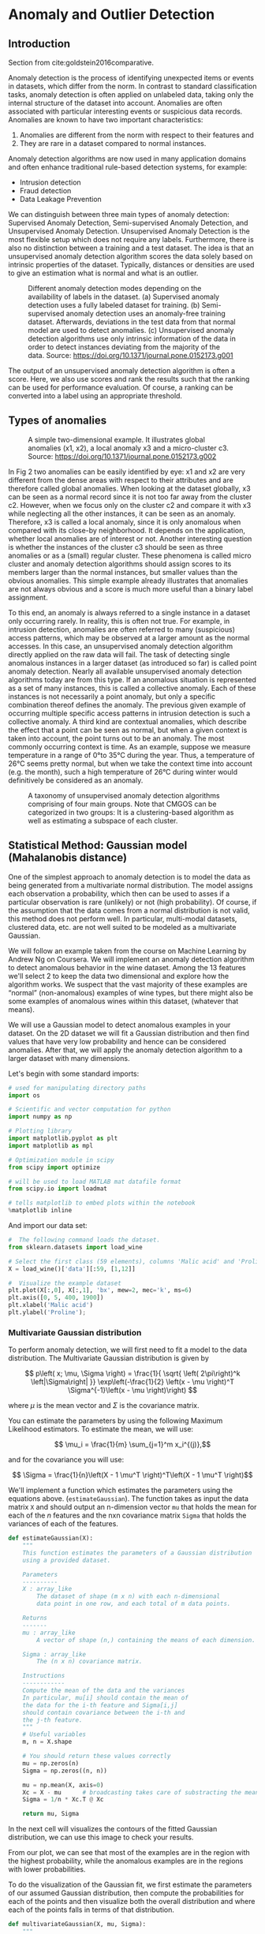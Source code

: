 * Anomaly and Outlier Detection

** Introduction

Section from cite:goldstein2016comparative.

Anomaly detection is the process of identifying unexpected items or
events in datasets, which differ from the norm. In contrast to standard
classification tasks, anomaly detection is often applied on unlabeled
data, taking only the internal structure of the dataset into account.
Anomalies are often associated with particular interesting events or
suspicious data records. Anomalies are known to have two important
characteristics:

1. Anomalies are different from the norm with respect to their features
   and
2. They are rare in a dataset compared to normal instances.

Anomaly detection algorithms are now used in many application domains
and often enhance traditional rule-based detection systems, for example:

- Intrusion detection
- Fraud detection
- Data Leakage Prevention

We can distinguish between three main types of anomaly detection:
Supervised Anomaly Detection, Semi-supervised Anomaly Detection, and
Unsupervised Anomaly Detection. Unsupervised Anomaly Detection is the
most flexible setup which does not require any labels. Furthermore,
there is also no distinction between a training and a test dataset. The
idea is that an unsupervised anomaly detection algorithm scores the data
solely based on intrinsic properties of the dataset. Typically,
distances or densities are used to give an estimation what is normal and
what is an outlier.

#+CAPTION: Different anomaly detection modes depending on the availability of labels in the dataset.
#+CAPTION: (a) Supervised anomaly detection uses a fully labeled dataset for training.
#+CAPTION: (b) Semi-supervised anomaly detection uses an anomaly-free training dataset. Afterwards, deviations in the test data from that normal model are used to detect anomalies.
#+CAPTION: (c) Unsupervised anomaly detection algorithms use only intrinsic information of the data in order to detect instances deviating from the majority of the data.
#+CAPTION: Source: https://doi.org/10.1371/journal.pone.0152173.g001
[[file:Figures/journal.pone.0152173.g001.PNG]]

The output of an unsupervised anomaly detection algorithm is often a
score. Here, we also use scores and rank the results such that the
ranking can be used for performance evaluation. Of course, a ranking can
be converted into a label using an appropriate threshold.

** Types of anomalies

#+CAPTION: A simple two-dimensional example. It illustrates global anomalies (x1, x2), a local anomaly x3 and a micro-cluster c3.
#+CAPTION: Source: https://doi.org/10.1371/journal.pone.0152173.g002
[[file:Figures/journal.pone.0152173.g002.PNG]]

In Fig 2 two anomalies can be easily identified by eye: x1 and x2 are
very different from the dense areas with respect to their attributes and
are therefore called global anomalies. When looking at the dataset
globally, x3 can be seen as a normal record since it is not too far away
from the cluster c2. However, when we focus only on the cluster c2 and
compare it with x3 while neglecting all the other instances, it can be
seen as an anomaly. Therefore, x3 is called a local anomaly, since it is
only anomalous when compared with its close-by neighborhood. It depends
on the application, whether local anomalies are of interest or not.
Another interesting question is whether the instances of the cluster c3
should be seen as three anomalies or as a (small) regular cluster. These
phenomena is called micro cluster and anomaly detection algorithms
should assign scores to its members larger than the normal instances,
but smaller values than the obvious anomalies. This simple example
already illustrates that anomalies are not always obvious and a score is
much more useful than a binary label assignment.

To this end, an anomaly is always referred to a single instance in a
dataset only occurring rarely. In reality, this is often not true. For
example, in intrusion detection, anomalies are often referred to many
(suspicious) access patterns, which may be observed at a larger amount
as the normal accesses. In this case, an unsupervised anomaly detection
algorithm directly applied on the raw data will fail. The task of
detecting single anomalous instances in a larger dataset (as introduced
so far) is called point anomaly detection. Nearly all available
unsupervised anomaly detection algorithms today are from this type. If
an anomalous situation is represented as a set of many instances, this
is called a collective anomaly. Each of these instances is not
necessarily a point anomaly, but only a specific combination thereof
defines the anomaly. The previous given example of occurring multiple
specific access patterns in intrusion detection is such a collective
anomaly. A third kind are contextual anomalies, which describe the
effect that a point can be seen as normal, but when a given context is
taken into account, the point turns out to be an anomaly. The most
commonly occurring context is time. As an example, suppose we measure
temperature in a range of 0°to 35°C during the year. Thus, a temperature
of 26°C seems pretty normal, but when we take the context time into
account (e.g. the month), such a high temperature of 26°C during winter
would definitively be considered as an anomaly.

#+CAPTION: A taxonomy of unsupervised anomaly detection algorithms comprising of four main groups. Note that CMGOS can be categorized in two groups: It is a clustering-based algorithm as well as estimating a subspace of each cluster.
[[file:Figures/journal.pone.0152173.g003.PNG]]


** Statistical Method: Gaussian model (Mahalanobis distance)

One of the simplest approach to anomaly detection is to model the data
as being generated from a multivariate normal distribution. The model
assigns each observation a probability, which then can be used to
asses if a particular observation is rare (unlikely) or not (high
probability). Of course, if the assumption that the data comes from a
normal distribution is not valid, this method does not perform
well. In particular, multi-modal datasets, clustered data, etc. are
not well suited to be modeled as a multivariate Gaussian.

We will follow an example taken from the course on Machine Learning by
Andrew Ng on Coursera. We will implement an anomaly detection
algorithm to detect anomalous behavior in the wine dataset. Among the
13 features we'll select 2 to keep the data two dimensional and
explore how the algorithm works. We suspect that the vast majority of
these examples are “normal” (non-anomalous) examples of wine types,
but there might also be some examples of anomalous wines within this
dataset, (whatever that means).

We will use a Gaussian model to detect anomalous examples in your
dataset. On the 2D dataset we will fit a Gaussian distribution and then
find values that have very low probability and hence can be considered
anomalies. After that, we will apply the anomaly detection algorithm to
a larger dataset with many dimensions.

Let's begin with some standard imports:
#+begin_src python
# used for manipulating directory paths
import os

# Scientific and vector computation for python
import numpy as np

# Plotting library
import matplotlib.pyplot as plt
import matplotlib as mpl

# Optimization module in scipy
from scipy import optimize

# will be used to load MATLAB mat datafile format
from scipy.io import loadmat

# tells matplotlib to embed plots within the notebook
%matplotlib inline
#+end_src

#+RESULTS:

And import our data set:
#+begin_src python :exports both
#  The following command loads the dataset.
from sklearn.datasets import load_wine

# Select the first class (59 elements), columns 'Malic acid' and 'Proline' (see DESCR)
X = load_wine()['data'][:59, [1,12]]

#  Visualize the example dataset
plt.plot(X[:,0], X[:,1], 'bx', mew=2, mec='k', ms=6)
plt.axis([0, 5, 400, 1900])
plt.xlabel('Malic acid')
plt.ylabel('Proline');
#+end_src

#+RESULTS:
[[file:./.ob-jupyter/ffec72bb023e89de92e16b8fc7e43108e9c50bc8.png]]

*** Multivariate Gaussian distribution
To perform anomaly detection, we will first need to fit a model to the
data distribution. The Multivariate Gaussian distribution is given by

$$
p\left( x; \mu, \Sigma \right)  = \frac{1}{  \sqrt{  \left( 2\pi\right)^k  \left|\Sigma\right|  }}
\exp\left(-\frac{1}{2} \left(x - \mu \right)^T \Sigma^{-1}\left(x - \mu \right)\right)
$$

where $\mu$ is the mean vector and $\Sigma$ is the covariance matrix.

You can estimate the parameters by using the following Maximum
Likelihood estimators. To estimate the mean, we will use:

$$ \mu_i = \frac{1}{m} \sum_{j=1}^m x_i^{(j)},$$

and for the covariance you will use:

$$ \Sigma = \frac{1}{n}\left(X - 1 \mu^T \right)^T\left(X - 1 \mu^T \right)$$

We'll implement a function which estimates the
parameters using the equations above.  (~estimateGaussian~). The
function takes as input the data matrix ~X~ and should output an
n-dimension vector ~mu~ that holds the mean for each of the $n$
features and the nxn covariance matrix ~Sigma~ that holds the
variances of each of the features.

#+begin_src python :exports both
def estimateGaussian(X):
    """
    This function estimates the parameters of a Gaussian distribution
    using a provided dataset.

    Parameters
    ----------
    X : array_like
        The dataset of shape (m x n) with each n-dimensional
        data point in one row, and each total of m data points.

    Returns
    -------
    mu : array_like
        A vector of shape (n,) containing the means of each dimension.

    Sigma : array_like
        The (n x n) covariance matrix.

    Instructions
    ------------
    Compute the mean of the data and the variances
    In particular, mu[i] should contain the mean of
    the data for the i-th feature and Sigma[i,j]
    should contain covariance between the i-th and
    the j-th feature.
    """
    # Useful variables
    m, n = X.shape

    # You should return these values correctly
    mu = np.zeros(n)
    Sigma = np.zeros((n, n))

    mu = np.mean(X, axis=0)
    Xc = X - mu      # broadcasting takes care of substracting the mean from each row
    Sigma = 1/n * Xc.T @ Xc

    return mu, Sigma
#+end_src

#+RESULTS:

In the next cell will visualizes the contours of the fitted Gaussian
distribution, we can use this image to check your results.

From our plot, we can see that most of the examples are in the region
with the highest probability, while the anomalous examples are in the
regions with lower probabilities.

To do the visualization of the Gaussian fit, we first estimate the
parameters of our assumed Gaussian distribution, then compute the
probabilities for each of the points and then visualize both the overall
distribution and where each of the points falls in terms of that
distribution.

#+begin_src python :exports both
def multivariateGaussian(X, mu, Sigma):
    """
    Computes the probability density function of the multivariate gaussian distribution.

    Parameters
    ----------
    X : array_like
        The dataset of shape (m x n). Where there are m examples of n-dimensions.

    mu : array_like
        A vector of shape (n,) contains the means for each dimension (feature).

    Sigma : array_like
        Either a vector of shape (n,) containing the variances of independent features
        (i.e. it is the diagonal of the correlation matrix), or the full
        correlation matrix of shape (n x n) which can represent dependent features.

    Returns
    ------
    p : array_like
        A vector of shape (m,) which contains the computed probabilities at each of the
        provided examples.
    """
    k = mu.size

    # if sigma is given as a diagonal, compute the matrix
    if Sigma.ndim == 1:
        Sigma = np.diag(Sigma)

    X = X - mu
    p = (2 * np.pi) ** (- k / 2) * np.linalg.det(Sigma) ** (-0.5)\
        ,* np.exp(-0.5 * np.sum(X @ np.linalg.pinv(Sigma) * X, axis=1))
    return p
#+end_src

#+RESULTS:

#+begin_src python :exports both
#  Estimate my and sigma2
mu, Sigma = estimateGaussian(X)

#  Returns the density of the multivariate normal at each data point (row)
#  of X
p = multivariateGaussian(X, mu, Sigma)

#  Visualize the fit
X1, X2 = np.meshgrid(np.linspace(0, 5, 100), np.linspace(400, 1900, 100))
Z = multivariateGaussian(np.stack([X1.ravel(), X2.ravel()], axis=1), mu, Sigma)
Z = Z.reshape(X1.shape)

plt.plot(X[:, 0], X[:, 1], 'bx', mec='b', mew=2, ms=8)

if np.all(abs(Z) != np.inf):
    plt.contour(X1, X2, Z, levels=np.geomspace(1e-10, 1, 100), zorder=100)
plt.xlabel('Malic acid');
plt.ylabel('Proline');
plt.tight_layout();
#+end_src

#+RESULTS:
[[file:./.ob-jupyter/45328740638fa58fabeab0a1676e2dc54b2a45e6.png]]

There is a problem with the previous estimation of our normal
distribution. By inspecting the plot, it is clear that if outliers where
removed the shape of the distribution should be an ellipse almost
aligned with the y-axis. The problem is that the estimation of the
covariance matrix is heavily influenced by the outliers. In principle,
we would like to estimate the covariance using only the clean subset of
the data.

One way to solve this problems is to use a robust estimator for the
covariance matrix called the Minimum Covariance Determinant
cite:hubert2018minimum. The Minimum Covariance Determinant estimator
is a robust, high-breakdown point (i.e.  it can be used to estimate
the covariance matrix of highly contaminated datasets, up to
$\frac{n_\text{samples} - n_\text{features} - 1}{2}$ outliers)
estimator of covariance. The idea is to find
$\frac{n_\text{samples}+n_\text{features}+1}{2}$ observations whose
empirical covariance has the smallest determinant, yielding a "pure"
subset of observations from which to compute standards estimates of
location and covariance.

#+begin_src python :exports both
from sklearn.covariance import MinCovDet

def estimateGaussianRobust(X):

    robust_cov = MinCovDet().fit(X)
    mu = robust_cov.location_
    Sigma = robust_cov.covariance_

    return mu, Sigma
#+end_src

#+RESULTS:

#+begin_src python :exports both
#  Estimate my and sigma2
mu, Sigma = estimateGaussianRobust(X)

#  Returns the density of the multivariate normal at each data point (row)
#  of X
p = multivariateGaussian(X, mu, Sigma)

#  Visualize the fit
X1, X2 = np.meshgrid(np.linspace(0, 5, 100), np.linspace(400, 1900, 100))
Z = multivariateGaussian(np.stack([X1.ravel(), X2.ravel()], axis=1), mu, Sigma)
Z = Z.reshape(X1.shape)

plt.plot(X[:, 0], X[:, 1], 'bx', mec='b', mew=2, ms=8)

if np.all(abs(Z) != np.inf):
    plt.contour(X1, X2, Z, levels=np.geomspace(1e-10, 1, 10), zorder=100)
plt.xlabel('Malic acid');
plt.ylabel('Proline');
plt.tight_layout();
#+end_src

#+RESULTS:
[[file:./.ob-jupyter/6eb740f5f689c2dfa6d29cd97e5f1adeb43e1f07.png]]

*** Choosing the threshold
Now, the outliers are identified as the points having the lowest
probability according to the fitted model. This probabilities can serve
as the scores of our method. Because of the "squashing" effect of the
exponential, its much clearer to use the Mahalanobis distance, which is
just the exponent of the multivariate Gaussian.

$$
MD(x) = \sqrt{\left(x - \mu \right)^T\Sigma^{-1}\left(x - \mu\right)}
$$

#+begin_src python
def MD(X):
    mu, Sigma = estimateGaussianRobust(X)

    X = X - mu
    MD = np.sqrt(np.sum(X @ np.linalg.pinv(Sigma) * X, axis=1))

    return MD
#+end_src

#+RESULTS:

#+begin_src python :exports both
# Calculate the MD for each point, the plot the scores to identify possible outliers.

scores = MD(X)
threshold = 5

plt.axhline(threshold, color='red')
plt.plot(scores, 'o')
plt.xlabel('Index')
plt.ylabel('Mahalanobis distance')

n_outliers = (scores > threshold).sum()
top_outliers = np.argsort(scores)[::-1][:n_outliers]
print('Top outliers: ', top_outliers)
#+end_src

#+RESULTS:
:RESULTS:
: Top outliers:  [45 39 43 41 21 46 19  4]
[[file:./.ob-jupyter/2cc8f2832388230de8856da27ff848207e841e2f.png]]
:END:

** Distance based OD

In a modern distance based approach, an outlier is an observation far
away from its neighbors. A distance based methods do not assume any
distribution (non-parametric), but employ the whole set of
observations.

The approach was first formalized by Knorr and Ng
cite:knorr1998algorithms. The distance based (DB) method labels an
observation $x$ as an outlier if the fraction of points farther than a
distance $\delta$ from $x$ exceeds a specified threshold $\alpha$,
i.e, if the following condition is satisfied

$$
\left|\left\{ x' \in X \mid d(x,x') > \delta \right\}\right| \geq \alpha,
$$

where $n$ is the number of observations, and $\alpha,\delta \in
\mathbb{R}(0 \leq \alpha \leq1)$ are parameters.

#+CAPTION: A DB outlier (left) and a regular observation (right).
#+CAPTION: Source: Mahito Sugiyama course on Data Mining (https://mahito.nii.ac.jp/lecture)
[[file:Figures/od-1.png]]

The main drawbacks of the $DB(\alpha, \delta)$ methods are that
choosing the right value for $\delta$ is hard and that it outputs a
binary classification of observations. A point is either an outlier or
it is not. It would be nice to have a measure of the /degree/ of
/outlierness/ of a point. The follwing algorithms based on the
distance to the k-nearest neighbors offer just that.

*** KNN


First, for every record in the dataset, the k-nearest-neighbors have to
be found. Then, an anomaly score is computed using these neighbors,
whereas two possibilities have been proposed: Either the distance to the
kth-nearest-neighbor is used (a single one) or the average distance to
all of the k-nearest-neighbors is computed. In the following, we refer
to the first method as kth-NN and the latter as k-NN. In practical
applications, the k-NN method is often preferred. However, the absolute
value of the score depends very much on the dataset itself, the number
of dimensions, and on normalization. As a result, it is in practice not
easy to select an appropriate threshold, if required.

Our KNN algorithm will use a brute force approach to calculate the
nearest neighbors. This implies the calculation of $N^2$ pairwise
distances among all observations (rows) of the data matrix. More
efficient approaches for large datasets employ KDTrees or BallTrees
(see, for example,
[[https://scikit-learn.org/stable/modules/neighbors.html]]). Euclidian
distance is often used, but other metrics can be employed as well. The
distance matrix is an $N\times N$ matrix defined as:

$$
D = \begin{pmatrix}
d(x_1,x_1) & d(x_1,x_2) & \dots & d(x_1,x_n)\\
d(x_2,x_1) & d(x_2,x_2) & \dots & d(x_2,x_n)\\
\vdots & \vdots & \ddots & \vdots\\
d(x_n,x_1) & d(x_n,x_2) & \dots & d(x_n,x_n)
\end{pmatrix}
$$

You will implement the distance matrix calculation in the assignment.
There exists an efficient way to calculate this matrix using Numpy
broadcasting. To do this, we need to transform our original data matrix
$X$ into new 3D arrays that repeat X along a given dimension. The
purpose is to obtain 3D array with all elements of the form
$x_{ik} - x_{jk}$ indexed as $ijk$. If you are unfamiliar with
broadcasting operations, you may wish to implement this as a nested for
loop, at the cost of being slower.

#+begin_src python :exports none
def distance_matrix(X):
    """Returns the distance matrix from a data matrix X. """

    ### BEGIN SOLUTION
    D = np.sqrt(np.sum((X[:, np.newaxis, :] - X[np.newaxis, :, :]) ** 2, axis = -1))
    ### END SOLUTION

    return D
#+end_src

#+RESULTS:

There are two variants of this algorithm, the K$^{th}$NN and the KNN
algorithm. The K$^{th}$NN algorithm finds the distance to the kth
neighbor, while the KNN algorithm uses the average distance from the
first k neighbors. This distances are called scores. For both
algorithm we need to find the scores, then sort according to those
scores. The larger the score, the more likely a point is to be an
outlier. You'll be ask to implement this functionality in the
~scores_kthnn~ and ~scores_knn~ functions in the assignment.

#+begin_src python :exports none
def scores_kthnn(X, k):
    """ Return the oulier scores given by the distance to the kth neighbor."""

    # Find the distance matrix
    ### BEGIN SOLUTION
    D = distance_matrix(X)
    ### END SOLUTION

    # Sort the distance matrix row by row.
    ### BEGIN SOLUTION
    D_sorted = np.sort(D)
    ### END SOLUTION

    # Take the k column (excluding self distance)
    ### BEGIN SOLUTION
    scores = D_sorted[:,k]
    ### END SOLUTION

    return scores
#+end_src

#+RESULTS:

#+begin_src python :exports none
def scores_knn(X, k):
    """ Return the oulier scores given by the average distance to first k neighbors."""

    # Find the distance matrix
    ### BEGIN SOLUTION
    D = distance_matrix(X)
    ### END SOLUTION

    # Sort the distance matrix row by row.
    ### BEGIN SOLUTION
    D_sorted = np.sort(D)
    ### END SOLUTION

    # Take the average up to the k column (excluding self distance)
    ### BEGIN SOLUTION
    scores = np.mean(D_sorted[:,1:k+1], axis=1)
    ### END SOLUTION

    return scores
#+end_src

#+RESULTS:

The choice of the parameter $k$ is of course important for the
results. If it is chosen too low, the density estimation for the
records might be not reliable. On the other hand, if it is too large,
density estimation may be too coarse. As a rule of thumb, k should be
in the range 10 < k < 50.

Testing KNN in the wine dataset should output the following result,
where the circle radius is proportional to the scores of each point:

#+begin_src python
# Normalize the data matrix, this step is important
# since the scale of the two columns differs significantly
from sklearn import preprocessing

X_scaled = preprocessing.MinMaxScaler().fit_transform(X)

k = 10
kthnn_scores = scores_kthnn(X_scaled, k)
knn_scores = scores_knn(X_scaled, k)

plt.rcParams.update({'font.size': 22})
fig = plt.figure(figsize=(10,8))

plt.scatter(X[:,0], X[:,1], s=1000*kthnn_scores, edgecolors='r',
            facecolors='none', label='Outlier scores kthnn')
plt.scatter(X[:,0], X[:,1], s=1000*knn_scores, edgecolors='b',
            facecolors='none', label='Outlier scores knn')
plt.scatter(X[:,0], X[:,1], s=5, color='k', label='Data points')
legend = plt.legend()
legend.legendHandles[0]._sizes = [20]
legend.legendHandles[1]._sizes = [20]

plt.xlabel('Malic acid')
plt.ylabel('Proline');
#+end_src

#+RESULTS:
[[file:./.ob-jupyter/1278176ddcc7749d28954a68705a9a9a33c7c7ae.png]]

** LOF

The local outlier factor cite:breunig2000lof,enwiki:992466888 is the
most well-known local anomaly detection algorithm and also introduced
the idea of local anomalies first. To calculate the LOF score, three
steps have to be computed:

1. The k-nearest-neighbors have to be found for each record x. In case
   of distance tie of the kth neighbor, more than k neighbors are used.
2. Using these k-nearest-neighbors $N_k$, the local density for a record
   is estimated by computing the local reachability density (LRD):

   $$
   LRD_k(x) = 1/\left(  \frac{\sum\limits_{o\in N_k(x)} d_k(x,o)}{\left|N_k(x)\right|} \right)
   $$

   whereas dk(·) is the reachability distance. Except for some very
   rare situations in highly dense clusters, this is the Euclidean
   distance.
3. Finally, the LOF score is computed by comparing the LRD of a record
   with the LRDs of its k neighbors:

   $$
   LOF(x) = \frac{\sum\limits_{o\in N_k(x)}\frac{LRD_k(o)}{LRD_k(x)}}{\left|N_k(x)\right|}
   $$

The LOF score is thus basically a ratio of local densities. This results
in the nice property of LOF, that normal instances, which densities are
as big as the densities of their neighbors, get a score of about 1.0.
Anomalies, which have a low local density, will result in larger scores.
At this point it is also clear why this algorithm is local: It only
relies on its direct neighborhood and the score is a ratio mainly based
on the k neighbors only. Of course, global anomalies can also be
detected since they also have a low LRD when comparing with their
neighbors. It is important to note that in anomaly detection tasks,
where local anomalies are not of interest, this algorithm will generate
a lot of false alarms.

The reachability distance is defined as:

$$
d_k(x, o) = \max\left( k-distance(o), d(x,o)  \right)
$$

In words, the reachability distance of an object $x$ from $o$ is the
true distance of the two objects, but at least the k-distance of $o$.
Objects that belong to the k nearest neighbors of $o$ (the "core" of
$o$) are considered to be equally distant, i.e., equally reachable from
$o$. The reason for this distance is to get more stable results. Note
that this is not a distance in the mathematical definition, since it is
not symmetric.

#+begin_src python
  def lof(X, k):
      # Find the distance matrix
      ### BEGIN SOLUTION
      D = distance_matrix(X)
      ### END SOLUTION

      # Sort the distance matrix row by row to obtain the k neighborhood of each row.
      ### BEGIN SOLUTION
      Nk_distances = np.sort(D)[:,1:k+1]
      ### END SOLUTION

      # Store the k-distance of each observation
      ### BEGIN SOLUTION
      k_dist = Nk_distances[:,-1]
      ### END SOLUTION

      # Also store the indices of the neighbors to find the k-distance of each point o.
      ### BEGIN SOLUTION
      Nk_idx = np.argsort(D)[:,1:k+1]
      ### END SOLUTION

      # Find the reachability distances of each neighborhood
      # Note: Numpy fancy indexing is your friend
      r_dist = np.zeros((len(X), k))
      for i, x in enumerate(X):
          for j, o in enumerate(Nk_idx[i]):
              r_dist[i,j] = max(D[i,o], k_dist[o])

      ### BEGIN SOLUTION
      r_dist = np.maximum(Nk_distances, k_dist[Nk_idx])
      ### END SOLUTION

      # Find LDR for each observation
      ### BEGIN SOLUTION
      ldr = k/r_dist.sum(axis=1)
      ### END SOLUTION

      #Find LOF scores
      ### BEGIN SOLUTION
      scores = ldr[Nk_idx].sum(axis=1)/ldr/k
      ### END SOLUTION

      return scores
#+end_src

#+begin_src python
  # Normalize the data matrix, this step is important
  # since the scale of the two columns differs significantly
  from sklearn import preprocessing

  X_scaled = preprocessing.MinMaxScaler().fit_transform(X)

  k = 10
  lof_scores = lof(X_scaled, k)

  plt.scatter(X[:,0], X[:,1], s=20, c=lof_scores)
  plt.colorbar()

  plt.axis([0, 5, 400, 1900])
  plt.xlabel('Malic acid')
  plt.ylabel('Proline');
#+end_src

[[file:60b94d56a822659bca1591ccce1bb1a9fb52206b.png]]

** Angle based outlier detection (ABOD)

The main idea behind ABOD cite:kriegel2008angle is that if $x$ is an
outlier, the variance of angles between pairs of the remaining objects
becomes small:

[[file:Figures/abod.png]]

For a point within a cluster, the angles between difference vectors to
pairs of other points differ widely. The variance of the angles will
become smaller for points at the border of a cluster. However, even here
the variance is still relatively high compared to the variance of angles
for real outliers. Here, the angles to most pairs of points will be
small since most points are clustered in some directions.

As a result of these considerations, an angle-based outlier factor
(ABOF) can describe the divergence in directions of objects relatively
to one another. If the spectrum of observed angles for a point is broad,
the point will be surrounded by other points in all possible directions
meaning the point is positioned inside a cluster. If the spectrum of
observed angles for a point is rather small, other points will be
positioned only in certain directions. This means, the point is
positioned outside of some sets of points that are grouped together.
Thus, rather small angles for a point that are rather similar to one
another imply that such point is an outlier.

ABOD has been proposed as able to perform outlier detection more
reliably in high dimensional data sets than distance based methods.

A problem of the basic approach ABOD is obvious: since for each point
all pairs of points must be considered, the time-complexity is in
O($n^3$), the original ABOD paper proposes two approximations to address
this problem: FastABOD and LB-ABOD. These will not be discussed here.

*** The Angled Based Outlier Factor (ABOF)

As an approach to assign the ABOF value to any object in the database
$\mathcal{D}$, we compute the scalar product of the difference vectors
of any triple of points (i.e. a query point $\vec{A} \in \mathcal{D}$
and all pairs $(\vec{B},\vec{C})$ of all remaining points in
$\mathcal{D} \backslash \{\vec{A}\})$ normalized by the quadratic
product of the length of the difference vectors, i.e. the angle is
weighted less if the corresponding points are far from the query point.
By this weighting factor, the distance influences the value after all,
but only to a minor part. Nevertheless, this weighting of the variance
is important since the angle to a pair of points varies naturally
stronger for a bigger distance. The variance of this value over all
pairs for the query point $\vec{A}$ constitutes the angle-based outlier
factor (ABOF) of $\vec{A}$.

$$
ABOF(\vec{A}) = VAR_{\vec{B},\vec{C}\in\mathcal{D}} \left( \frac{\left<\overline{AB}, \overline{AC}\right>}
{\left\Vert \overline{AB}  \right\Vert^2 \cdot \left\Vert \overline{AC}  \right\Vert^2} \right)\\
= \frac
{\sum_B\sum_C\left(
\frac{1}{\left\Vert \overline{AB}  \right\Vert \cdot \left\Vert \overline{AC}  \right\Vert}
\frac{\left<\overline{AB}, \overline{AC}\right>}{\left\Vert \overline{AB}  \right\Vert^2 \cdot \left\Vert \overline{AC}  \right\Vert^2}
\right)^2}
{\sum_B\sum_C\frac{1}{\left\Vert \overline{AB}  \right\Vert \cdot \left\Vert \overline{AC}  \right\Vert}} -
\left(\frac
{\sum_B\sum_C
\frac{1}{\left\Vert \overline{AB}  \right\Vert \cdot \left\Vert \overline{AC}  \right\Vert}
\frac{\left<\overline{AB}, \overline{AC}\right>}{\left\Vert \overline{AB}  \right\Vert^2 \cdot \left\Vert \overline{AC}  \right\Vert^2}
}
{\sum_B\sum_C\frac{1}{\left\Vert \overline{AB}  \right\Vert \cdot \left\Vert \overline{AC}  \right\Vert}}\right)^2
$$

*NOTE*: This way of weighting the cosine similar is weird in my opinion.
In fact, the pyod package implements ABOD without these weights. I'm not
sure which way is the correct one, or even is one can say that either
can be wrong, since the constructions of the algorithm is not based in
any formalism. I have yet yo find a discussion about the issue.

#+begin_src python
  def abof(a, X):
      """ Returns abof score for X[a] """

      m = len(X)
      # Variablea to store the first and second terms of the varince
      var1 = 0
      var2 = 0
      # variable to store the normalization constant (sum of weights)
      norm_c = 0

      # Loop over all pairs of points
      for b in range(m):
          if a == b:
              continue
          for c in range(b+1, m):
              if a == c:
                  continue
              ### BEGIN SOLUTION
              vec_ab = X[b] - X[a]
              vec_ac = X[c] - X[a]
              d_ab = np.linalg.norm(vec_ab)
              d_ac = np.linalg.norm(vec_ac)
              scalar_prod = np.dot(vec_ab, vec_ac)

              d_product = d_ab*d_ac
              # If duplicates are present, some of these might be zero
              # In such case, omit. Not sure this is the correct behaviour.
              if d_product == 0:
                  continue
              var_temp = scalar_prod/(d_product**3)
              # Note: pyod implements this as var_temp = scalar_prod/(d_product**2)
              # The original paper wighting scheme seems weird to me, pyod implementation seems more natural.
              # but i haven't found any discussion about it.
              var1 += var_temp**2
              var2 += var_temp
              norm_c += 1/d_product
              # Note: pyod implements this as norm_c += 1

              ### END SOLUTION

      var = var1/norm_c - (var2/norm_c)**2

      return var
#+end_src

#+begin_src python
  def abod(X):
      """ Retrun abof scores for X """

      scores = []
      for a in range(len(X)):
          scores.append(abof(a, X))

      return np.array(scores)
#+end_src

#+begin_src python
  # Normalize the data matrix, this step is important
  # since the scale of the two columns differs significantly
  from sklearn import preprocessing

  X_scaled = preprocessing.MinMaxScaler().fit_transform(X)

  k = 10
  abod_scores = abod(X_scaled)

  plt.scatter(X[:,0], X[:,1], c=np.log(abod_scores))
  plt.colorbar()

  plt.axis([0, 5, 400, 1900])
  plt.xlabel('Malic acid')
  plt.ylabel('Proline');
#+end_src

[[file:c05df94848e0f252a72b26bbbf6b9890099625ad.png]]

** iForest

One efficient way of performing outlier detection in high-dimensional
datasets is to use random forests. The Isolation Forest algorithm
cite:liu2008isolation,enwiki:1005785930 'isolates' observations by
randomly selecting a feature and then randomly selecting a split value
between the maximum and minimum values of the selected feature.

Since recursive partitioning can be represented by a tree structure, the
number of splittings required to isolate a sample is equivalent to the
path length from the root node to the terminating node.

This path length, averaged over a forest of such random trees, is a
measure of normality and our decision function.

Random partitioning produces noticeably shorter paths for anomalies.
Hence, when a forest of random trees collectively produce shorter path
lengths for particular samples, they are highly likely to be anomalies.

An example of random partitioning in a 2D dataset of normally
distributed points is given below for a non-anomalous point:

[[file:Figures/Isolating_a_Non-Anomalous_Point.png]]

Another example for a point that's more likely to be an anomaly is now
shown:

[[file:Figures/Isolating_an_Anomalous_Point.png]]

It is apparent from the pictures how anomalies require fewer random
partitions to be isolated, compared to normal points.

From a mathematical point of view, recursive partitioning can be
represented by a tree structure named Isolation Tree, while the number
of partitions required to isolate a point can be interpreted as the
length of the path, within the tree, to reach a terminating node
starting from the root.

*** The iTree

More formally, let $X = \{ x_1, \ldots, x_n \}$ be a set of
d-dimensional points and $X' \subset X$ a subset of $X$. An Isolation
Tree (iTree) is defined as a data structure with the following
properties:

1. for each node $T$ in the Tree, $T$ is either an external-node with no
   child, or an internal-node with one "test" and exactly two daughter
   nodes ($T_l$, $T_r$)
2. a test at node $T$ consists of an attribute $q$ and a split value $p$
   such that the test $q < p$ determines the traversal of a data point
   to either $T_l$ or $T_r$.

In order to build an iTree, the algorithm recursively divides $X'$ by
randomly selecting an attribute $q$ and a split value $p$, until either
(i) the node has only one instance or (ii) all data at the node have the
same values.

When the iTree is fully grown, each point in $X$ is isolated at one of
the external nodes. Intuitively, the anomalous points are those (easier
to isolate, hence) with the smaller path length in the tree, where the
path length $h(x_i)$ of point $x_{i}\in X$ is defined as the number of
edges $x_i$ traverses from the root node to get to an external node.

Since iForest does not need to isolate all of normal instances -- the
majority of the training sample, iForest is able to work well with a
partial model without isolating all normal points and builds models
using a small sample size. Swamping refers to wrongly identifying normal
instances as anomalies. When normal instances are too close to
anomalies, the number of partitions required to separate anomalies
increases -- which makes it harder to distinguish anomalies from normal
in- stances. Masking is the existence of too many anomalies concealing
their own presence. When an anomaly cluster is large and dense, it also
increases the number of partitions to isolate each anomaly. Under these
circumstances, evaluations using these trees have longer path lengths
making anomalies more difficult to detect. Note that both swamping and
masking are a result of too many data for the purpose of anomaly
detection. The unique characteristic of isolation trees allows iForest
to build a partial model by sub-sampling which incidentally alleviates
the effects of swamping and masking. It is because: 1) sub-sampling con-
trols data size, which helps iForest better isolate examples of
anomalies and 2) each isolation tree can be specialised, as each
sub-sample includes different set of anomalies or even no anomaly.

#+begin_src python
  import random as rn

  class Node():
      def __init__(self, X, feature, s_value, depth, left, right, node_type=' '):
          self.depth = depth      # The path depth of the node in the tree.
          self.size = len(X)      # Initial number of observations in the node
          #self.X = X              # Initial split of the observations in this node
          self.feature = feature  # Feature along which to split the observations
          self.s_value = s_value  # Value the separates the split
          self.left = left        # Left node
          self.right = right      # Right node
          self.ntype = node_type  # Type: either internal or external.


  class iTree():
      def __init__(self, X, max_height):
          """ Initializes the root node and parameters. """
          self.max_h = max_height      # Max depth of the tree
          #self.curr_h = 0              # Current depth of the iTree
          #self.X = X                   # Data to split along the tree
          #self.size = len(X)           # Number of observations in the tree
          self.nFeatures = X.shape[1]  # Number of features in the data matrix
          #self.feature = None          # Current feature being used to split
          #self.s_value = None          # Current split value
          #self.exnodes = 0             # Number of external nodes in the tree

          # Initialize the tree with the root
          self.root = self.make_tree(X, 0)


      def make_tree(self, X, current_height):
          """ Recursivele builds the iTree. """
          #self.curr_h = current_height
          if current_height >= self.max_h or len(X) <= 1:
              # Return an external node
              #self.exnodes += 1
              return Node(X, None, None, current_height, None, None, 'exNode')
          # Choose a random feature
          #self.feature = rn.randint(0, self.nFeatures - 1)
          feature = rn.randint(0, self.nFeatures - 1)
          fmin = np.min(X[:, feature])
          fmax = np.max(X[:, feature])
          if fmin == fmax:
              # Many instances of the same value, return exNode
              #self.exnodes += 1
              return Node(X, None, None, current_height, None, None, 'exNode')
          # Choose a random split value
          #self.s_value = rn.uniform(fmin, fmax)
          s_value = rn.uniform(fmin, fmax)
          # Find mask for X
          s_mask = X[:, feature] < s_value
          # Return node only after recursively calculating its children
          return Node(X, feature, s_value, current_height,
                     self.make_tree(X[s_mask], current_height + 1),
                     self.make_tree(X[~s_mask], current_height + 1),
                     'inNode')


      def get_node(self, path):
          node = self.root
          for p in path:
              if p == 'L' : node = node.left
              if p == 'R' : node = node.right
          return node
#+end_src

Lets build a single iTree and visualize the partition obtained in our
sample data set:

#+begin_src python
  test_tree = iTree(X, 3)

  def get_splits(node):
      splits = [(node.s_value, node.feature)]
      if node.left != None:
          splits += get_splits(node.left)
      if node.right != None:
          splits += get_splits(node.right)
      return splits

  splits = get_splits(test_tree.root)


  plt.plot(X[:,0], X[:,1], 'bx', mew=2, mec='k', ms=6)
  for x in [x for (x, m) in splits if m==0]:
      plt.axvline(x)
  for y in [y for (y, m) in splits if m==1]:
      plt.axhline(y)
#+end_src

[[file:b30ea676ea73ff6f2c4c6706b24e23a38decb513.png]]

Now let's try to isolate a single observation:

#+begin_src python
  test_tree = iTree(X, np.inf)

  def isolate_x(x, iTree):
      splits = []
      node = iTree.root
      while node.ntype != 'exNode':
          splits.append((node.s_value, node.feature))
          if x[node.feature] < node.s_value:
              node = node.left
          else:
              node = node.right
      return splits

  x = X[45]
  splits = isolate_x(x, test_tree)

  plt.plot(X[:,0], X[:,1], 'bx', mew=2, mec='k', ms=6)
  for l in [x for (x, m) in splits if m==0]:
      plt.axvline(l)
  for l in [y for (y, m) in splits if m==1]:
      plt.axhline(l)
  plt.plot(x[0], x[1], 'ro');
#+end_src

[[file:e3fde9aa6945cc28ec1c18d2ca2be80c2d259fb7.png]]

*** Anomaly score

Since iTrees have an equivalent structure to Binary Search Tree or BST,
the estimation of average $h(x)$ for external node terminations is the
same as the unsuccessful search in BST, this is: $$
c(n) = 2H(n-1)-2(n-1)/n,
$$ where $H(i)$ is the harmonic number and it can be estimated by
$\ln(i) + 0.5772156649$ . As $c(n)$ is the average of $h(x)$ given $n$,
we use it to normalize $h(x)$. The anomaly score $s$ of an instance $x$
is defined as: $$
s(x,n) = 2^{\frac{E(h(x))}{c(n)}},
$$ where $E(h(x))$ is the average of $h(x)$ from a collection of
isolation trees. Using the anomaly score s, we are able to make the
following assessment:

- (a) if instances return s very close to 1, then they are definitely
  anomalies,
- (b) if instances have s much smaller than 0.5, then they are quite
  safe to be regarded as normal instances, and
- (c) if all the instances return $s \approx 0.5$, then the entire
  sample does not really have any distinct anomaly.

#+begin_src python
  def c_factor(n):
      return 2.0*(np.log(n-1) + 0.5772156649) - 2.0*(n-1)/n
#+end_src

*** Training stage

In the training stage, iTrees are constructed by recursively
partitioning the given training set until instances are isolated or a
specific tree height is reached of which results a partial model. Note
that the tree height limit l is automatically set by the sub-sampling
size $\psi$: $l = ceiling(\log_2 \psi)$, which is approximately the
average tree height. The rationale of growing trees up to the average
tree height is that we are only interested in data points that have
shorter-than- average path lengths, as those points are more likely to
be anomalies.

#+begin_src python
  def iForest(X, n_trees=100, sample_size=256, max_depth=None):
      """ Trains an iForest as an ensemble of iTrees.
      Inputs:
          X: input data
          n_trees: Ensemble size, number of iTrees to build. Default of 100 taken from original paper.
          sampling_size: Size of the random samples taken from X. Dafault of 256 taken from original paper.
      Output: a list of iTrees."""

      m, n = X.shape

      if len(X) < sample_size:
          sample_size = len(X)

      if max_depth is None:
          max_depth = int(np.ceil(np.log2(sample_size)))

      cn = c_factor(sample_size)

      forest = []

      for i in range(n_trees):
          sample = rn.sample(range(m), sample_size)
          forest.append(iTree(X[sample], max_depth))

      return cn, forest
#+end_src

#+begin_src python
  forest = iForest(X)
#+end_src

*** Evaluation stage

In the evaluating stage, an anomaly score $s$ is derived from the
expected path length $E(h(x))$ for each test instance. $E(h(x))$ are
derived by passing instances through each iTree in an iForest. Using
~PathLength~ function, a single path length $h(x)$ is derived by
counting the number of edges e from the root node to a terminating node
as instance $x$ traverses through an iTree. When $x$ is terminated at an
external node, where $Size > 1$, the return value is $e$ plus an
adjustment $c(Size)$. The adjustment accounts for an unbuilt subtree
beyond the tree height limit. When $h(x)$ is obtained for each tree of
the ensemble, an anomaly score is produced by computing $s(x, \psi)$.

#+begin_src python
  def path_length(x, node):
      if node.ntype == 'exNode':
          if node.size <= 1:
              return node.depth
          else:
              return node.depth + c_factor(node.size)
      value = x[node.feature]
      if value < node.s_value:
          return path_length(x, node.left)
      else:
          return path_length(x, node.right)
#+end_src

#+begin_src python
  def score_forest(X, forest):
      scores = []
      for x in X:
          h = 0
          for t in forest[1]:
              h += path_length(x, t.root)
          h /= len(forest[1])
          score = 2 ** (-h/forest[0])
          scores.append(score)
      return np.array(scores)
#+end_src

#+begin_src python
  iforest_scores = score_forest(X, forest)

  plt.scatter(X[:,0], X[:,1], c=iforest_scores)
  plt.colorbar()

  plt.axis([0, 5, 400, 1900])
  plt.xlabel('Malic acid')
  plt.ylabel('Proline');
#+end_src

[[file:c0acc826896afb90566192a04a088ad949a753fc.png]]

** References

[[bibliography:references.bib]]
[[bibliographystyle:unsrt]]

Further reading:

- [[https://github.com/yzhao062/anomaly-detection-resources]]

Python modules for outlier detection:

- [[https://scikit-learn.org/stable/modules/outlier_detection.html]]
- [[https://pyod.readthedocs.io/en/latest/]]
